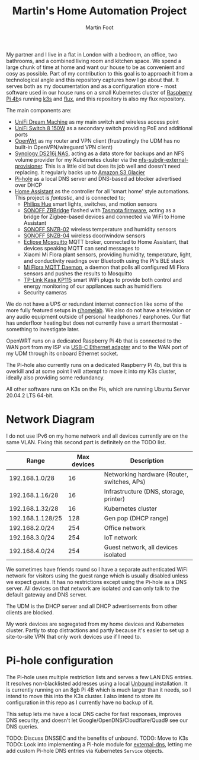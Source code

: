 #+TITLE: Martin's Home Automation Project
#+AUTHOR: Martin Foot
#+STARTUP: showall
#+OPTIONS: ^:nil

My partner and I live in a flat in London with a bedroom, an office, two bathrooms, and a combined living room and kitchen space. We spend a large chunk of time at home and want our house to be as convenient and cosy as possible. Part of my contribution to this goal is to approach it from a technological angle and this repository captures how I go about that. It serves both as my documentation and as a configuration store - most software used in our house runs on a small Kubernetes cluster of [[https://www.raspberrypi.org/products/raspberry-pi-4-model-b/][Raspberry Pi 4b]]s running [[https://k3s.io/][k3s]] and [[https://fluxcd.io/][flux]], and this repository is also my flux repository.

The main components are:
- [[https://store.ui.com/collections/unifi-network-routing-switching/products/unifi-dream-machine][UniFi Dream Machine]] as my main switch and wireless access point
- [[https://www.ui.com/unifi-switching/unifi-switch-8-150w/][UniFi Switch 8 150W]] as a secondary switch providing PoE and additional ports
- [[https://openwrt.org/start][OpenWrt]] as my router and VPN client (frustratingly the UDM has no built-in OpenVPN/wireguard VPN client)
- [[https://global.download.synology.com/download/Document/Hardware/DataSheet/DiskStation/16-year/DS216j/enu/Synology_DS216j_Data_Sheet_enu.pdf][Synology DS216j NAS]], acting as a data store for backups and an NFS volume provider for my Kubernetes cluster via the [[https://github.com/kubernetes-sigs/nfs-subdir-external-provisioner][nfs-subdir-external-provisioner]]. This is a little old but does its job well and doesn't need replacing. It regularly backs up to [[https://aws.amazon.com/glacier/][Amazon S3 Glacier]]
- [[https://pi-hole.net/][Pi-hole]] as a local DNS server and DNS-based ad blocker advertised over DHCP
- [[https://www.home-assistant.io/][Home Assistant]] as the controller for all 'smart home' style automations. This project is /fantastic/, and is connected to;
  - [[https://www.philips-hue.com/en-gb][Philips Hue]] smart lights, switches, and motion sensors
  - [[https://sonoff.tech/product/smart-home-security/zbbridge/][SONOFF ZBBridge]] flashed with [[https://tasmota.github.io/docs/][Tasmota firmware]], acting as a bridge for Zigbee-based devices and connected via WiFi to Home Assistant
  - [[https://sonoff.tech/product/smart-home-security/snzb-02/][SONOFF SNZB-02]] wireless temperature and humidity sensors
  - [[https://sonoff.tech/product/smart-home-security/snzb-04/][SONOFF SNZB-04]] wireless door/window sensors
  - [[https://mosquitto.org/][Eclipse Mosquitto]] MQTT broker, connected to Home Assistant, that devices speaking MQTT can send messages to
  - Xiaomi Mi Flora plant sensors, providing humidity, temperature, light, and conductivity readings over Bluetooth using the Pi's BLE stack
  - [[https://github.com/ThomDietrich/miflora-mqtt-daemon][Mi Flora MQTT Daemon]], a daemon that polls all configured Mi Flora sensors and pushes the results to Mosquitto
  - [[https://www.tp-link.com/uk/home-networking/smart-plug/kp115/][TP-Link Kasa KP115]] smart WiFi plugs to provide both control and energy monitoring of our appliances such as humidifiers
  - Security cameras

We do not have a UPS or redundant internet connection like some of the more fully featured setups in [[https://www.reddit.com/r/homelab/][r/homelab]]. We also do not have a television or any audio equipment outside of personal headphones / earphones. Our flat has underfloor heating but does not currently have a smart thermostat - something to investigate later.

OpenWRT runs on a dedicated Raspberry Pi 4b that is connected to the WAN port from my ISP via [[https://www.anker.com/products/variant/usbc-to-ethernet-adapter/A83410A1][USB-C Ethernet adapter]] and to the WAN port of my UDM through its onboard Ethernet socket.

The Pi-hole also currently runs on a dedicated Raspberry Pi 4b, but this is overkill and at some point I will attempt to move it into my K3s cluster, ideally also providing some redundancy.

All other software runs on K3s on the Pis, which are running Ubuntu Server 20.04.2 LTS 64-bit.

* Network Diagram
  I do not use IPv6 on my home network and all devices currently are on the same VLAN. Fixing this second part is definitely on the TODO list.

  | Range            | Max devices | Description                                 |
  |------------------+-------------+---------------------------------------------|
  | 192.168.1.0/28   |          16 | Networking hardware (Router, switches, APs) |
  | 192.168.1.16/28  |          16 | Infrastructure (DNS, storage, printer)      |
  | 192.168.1.32/28  |          16 | Kubernetes cluster                          |
  | 192.168.1.128/25 |         128 | Gen pop (DHCP range)                        |
  | 192.168.2.0/24   |         254 | Office network                              |
  | 192.168.3.0/24   |         254 | IoT network                                 |
  | 192.168.4.0/24   |         254 | Guest network, all devices isolated         |

  We sometimes have friends round so I have a separate authenticated WiFi network for visitors using the guest range which is usually disabled unless we expect guests. It has no restrictions except using the Pi-hole as a DNS server. All devices on that network are isolated and can only talk to the default gateway and DNS server.

  The UDM is the DHCP server and all DHCP advertisements from other clients are blocked.

  My work devices are segregated from my home devices and Kubernetes cluster. Partly to stop distractions and partly because it's easier to set up a site-to-site VPN that only work devices use if I need to.
* Pi-hole configuration
  The Pi-hole uses multiple restriction lists and serves a few LAN DNS entries. It resolves non-blacklisted addresses using a local [[https://www.nlnetlabs.nl/projects/unbound/about/][Unbound]] installation. It is currently running on an 8gb Pi 4B which is much larger than it needs, so I intend to move this into the K3s cluster. I also intend to store its configuration in this repo as I currently have no backup of it.

  This setup lets me have a local DNS cache for fast responses, improves DNS security, and doesn't let Google/OpenDNS/Cloudflare/Quad9 see our DNS queries.

  TODO: Discuss DNSSEC and the benefits of unbound.
  TODO: Move to K3s
  TODO: Look into implementing a Pi-hole module for [[https://github.com/kubernetes-sigs/external-dns/][external-dns]], letting me add custom Pi-hole DNS entries via Kubernetes =Service= objects.
* Notes :noexport:
  TODO: Add notes in case I need to rebuild this from scratch and to help other people:
  - Setting up OpenWRT on the Pi
  - Configuring Pi-hole and Unbound. I used [[https://openwrt.org/toh/raspberry_pi_foundation/raspberry_pi][these docs]]
  - Installing K3s via [[https://github.com/alexellis/k3sup][k3sup]]
  - My Kubernetes cluster
	- Switch setup and IP allocation
	- Power supplies
	- Cooling
  - Ansible configuration for managing the Raspberry Pis

** Notes adding a new Pi to my Kubernetes cluster
   Setting up a new Pi is pretty simple:
   - Use the [Raspberry Pi Imager](https://www.raspberrypi.org/blog/raspberry-pi-imager-imaging-utility/) tool to flash the MicroSD card, connect it to the switch and power up
   - SSH in, change the password
   - Set the hostname (e.g. =k8s-worker-3= in =/etc/hostname=)
   - Update everything (=sudo apt-get update && sudo apt-get upgrade=)
   - Set a static IP in the Kubernetes subnet in the Unifi controller
   - Print out a sticky label and label the network cable with the hostname (lesson learned the hard way)
   - Add ~cgroup_memory=1 cgroup_enable=memory~ to the end of =/boot/firmware/cmdline.txt=
   - Reboot the host (=sudo reboot=)
   - Copy my public key - the new hostname should resolve now (=ssh-copy-id ubuntu@k8s-worker-3=)
   - Add the host to my Ansible inventory in =ansible/home.yml=
   - Run Ansible (=ansible-playbook -i home.yml site.yml=)
   - Run =k3sup=:

   #+begin_src sh
   k3sup join --server-host k8s-master --host k8s-worker-3 --user ubuntu
   #+end_src

   - Watch as the node is joined and the Rancher =system-upgrade-controller= cordons the node and upgrades it to the correct version and uncordons it
** Bluetooth
   =pi-bluetooth= package
https://raspberrypi.stackexchange.com/questions/114586/rpi-4b-bluetooth-unavailable-on-ubuntu-20-04

** Upgrades
   https://rancher.com/docs/k3s/latest/en/upgrades/automated/

   #+begin_src sh
   kubectl apply -f https://github.com/rancher/system-upgrade-controller/releases/download/v0.6.2/system-upgrade-controller.yaml
   #+end_src
